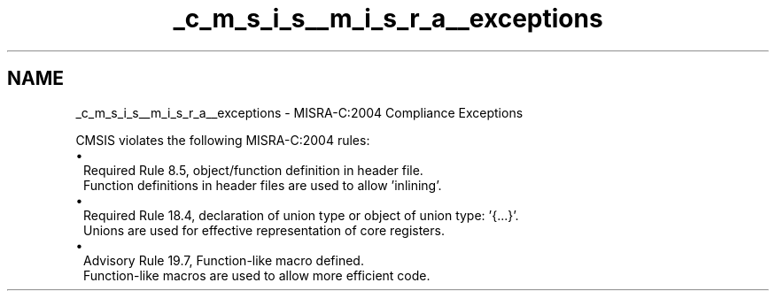 .TH "_c_m_s_i_s__m_i_s_r_a__exceptions" 3 "Version 1.0.0" "Radar" \" -*- nroff -*-
.ad l
.nh
.SH NAME
_c_m_s_i_s__m_i_s_r_a__exceptions \- MISRA-C:2004 Compliance Exceptions 
.PP
CMSIS violates the following MISRA-C:2004 rules:
.PP
.PD 0
.IP "\(bu" 1
Required Rule 8\&.5, object/function definition in header file\&.
.br
 Function definitions in header files are used to allow 'inlining'\&.
.PP
.PD 0
.IP "\(bu" 1
Required Rule 18\&.4, declaration of union type or object of union type: '{\&.\&.\&.}'\&.
.br
 Unions are used for effective representation of core registers\&.
.PP
.PD 0
.IP "\(bu" 1
Advisory Rule 19\&.7, Function-like macro defined\&.
.br
 Function-like macros are used to allow more efficient code\&. 
.PP

